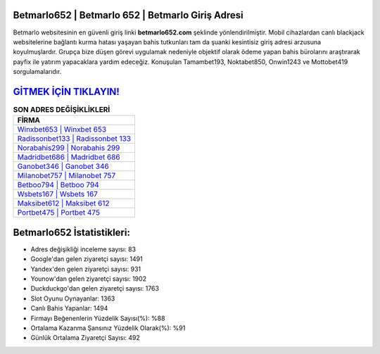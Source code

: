 ﻿Betmarlo652 | Betmarlo 652 | Betmarlo Giriş Adresi
===================================

.. image:: images/betmarlo-giris.jpg
   :width: 600
   
Betmarlo websitesinin en güvenli giriş linki **betmarlo652.com** şeklinde yönlendirilmiştir. Mobil cihazlardan canlı blackjack websitelerine bağlantı kurma hatası yaşayan bahis tutkunları tam da şuanki kesintisiz giriş adresi arzusuna koyulmuşlardır. Grupça bize düşen görevi uygulamak nedeniyle objektif olarak ödeme yapan bahis bürolarını araştırarak payfix ile yatırım yapacaklara yardım edeceğiz. Konuşulan Tamambet193, Noktabet850, Onwin1243 ve Mottobet419 sorgulamalarıdır.

`GİTMEK İÇİN TIKLAYIN! <https://uclck.me/gonow>`_
==============

.. list-table:: **SON ADRES DEĞİŞİKLİKLERİ**
   :widths: 100
   :header-rows: 1

   * - FİRMA
   * - `Winxbet653 | Winxbet 653 <winxbet653-winxbet-653-winxbet-giris-adresi.html>`_
   * - `Radissonbet133 | Radissonbet 133 <radissonbet133-radissonbet-133-radissonbet-giris-adresi.html>`_
   * - `Norabahis299 | Norabahis 299 <norabahis299-norabahis-299-norabahis-giris-adresi.html>`_	 
   * - `Madridbet686 | Madridbet 686 <madridbet686-madridbet-686-madridbet-giris-adresi.html>`_	 
   * - `Ganobet346 | Ganobet 346 <ganobet346-ganobet-346-ganobet-giris-adresi.html>`_ 
   * - `Milanobet757 | Milanobet 757 <milanobet757-milanobet-757-milanobet-giris-adresi.html>`_
   * - `Betboo794 | Betboo 794 <betboo794-betboo-794-betboo-giris-adresi.html>`_	 
   * - `Wsbets167 | Wsbets 167 <wsbets167-wsbets-167-wsbets-giris-adresi.html>`_
   * - `Maksibet612 | Maksibet 612 <maksibet612-maksibet-612-maksibet-giris-adresi.html>`_
   * - `Portbet475 | Portbet 475 <portbet475-portbet-475-portbet-giris-adresi.html>`_
	 
Betmarlo652 İstatistikleri:
===================================	 
* Adres değişikliği inceleme sayısı: 83
* Google'dan gelen ziyaretçi sayısı: 1491
* Yandex'den gelen ziyaretçi sayısı: 931
* Younow'dan gelen ziyaretçi sayısı: 1902
* Duckduckgo'dan gelen ziyaretçi sayısı: 1763
* Slot Oyunu Oynayanlar: 1363
* Canlı Bahis Yapanlar: 1494
* Firmayı Beğenenlerin Yüzdelik Sayısı(%): %88
* Ortalama Kazanma Şansınız Yüzdelik Olarak(%): %91
* Günlük Ortalama Ziyaretçi Sayısı: 492
